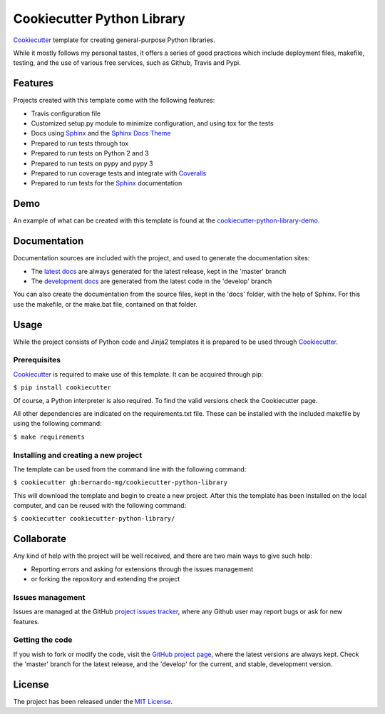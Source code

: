 ===========================
Cookiecutter Python Library
===========================

`Cookiecutter`_ template for creating general-purpose Python libraries.

While it mostly follows my personal tastes, it offers a series of good 
practices which include deployment files, makefile, testing, and the use of 
various free services, such as Github, Travis and Pypi.

.. image:: https://readthedocs.org/projects/cookiecutter-python-library/badge/?version=latest
    :target: http://cookiecutter-python-library.readthedocs.org/en/latest/
    :alt: Cookiecutter Python Library latest documentation Status
.. image:: https://readthedocs.org/projects/cookiecutter-python-library/badge/?version=develop
    :target: http://cookiecutter-python-library.readthedocs.org/en/develop/
    :alt: Cookiecutter Python Library development documentation Status

Features
--------

Projects created with this template come with the following features:

- Travis configuration file
- Customized setup.py module to minimize configuration, and using tox for the tests
- Docs using `Sphinx`_ and the `Sphinx Docs Theme`_
- Prepared to run tests through tox
- Prepared to run tests on Python 2 and 3
- Prepared to run tests on pypy and pypy 3
- Prepared to run coverage tests and integrate with `Coveralls`_
- Prepared to run tests for the `Sphinx`_ documentation

Demo
----

An example of what can be created with this template is found at the
`cookiecutter-python-library-demo`_.

Documentation
-------------

Documentation sources are included with the project, and used to generate the
documentation sites:

- The `latest docs`_ are always generated for the latest release, kept in the 'master' branch
- The `development docs`_ are generated from the latest code in the 'develop' branch

You can also create the documentation from the source files, kept in the 'docs'
folder, with the help of Sphinx. For this use the makefile, or the make.bat
file, contained on that folder.

Usage
-----

While the project consists of Python code and Jinja2 templates it is prepared
to be used through `Cookiecutter`_.

Prerequisites
~~~~~~~~~~~~~

`Cookiecutter`_ is required to make use of this template. It can be acquired
through pip:

``$ pip install cookiecutter``

Of course, a Python interpreter is also required. To find the valid versions
check the Cookiecutter page.

All other dependencies are indicated on the requirements.txt file.
These can be installed with the included makefile by using the following
command:

``$ make requirements``

Installing and creating a new project
~~~~~~~~~~~~~~~~~~~~~~~~~~~~~~~~~~~~~

The template can be used from the command line with the following command:

``$ cookiecutter gh:bernardo-mg/cookiecutter-python-library``

This will download the template and begin to create a new project. After this
the template has been installed on the local computer, and can be reused with
the following command:

``$ cookiecutter cookiecutter-python-library/``

Collaborate
-----------

Any kind of help with the project will be well received, and there are two main ways to give such help:

- Reporting errors and asking for extensions through the issues management
- or forking the repository and extending the project

Issues management
~~~~~~~~~~~~~~~~~

Issues are managed at the GitHub `project issues tracker`_, where any Github
user may report bugs or ask for new features.

Getting the code
~~~~~~~~~~~~~~~~

If you wish to fork or modify the code, visit the `GitHub project page`_, where
the latest versions are always kept. Check the 'master' branch for the latest
release, and the 'develop' for the current, and stable, development version.

License
-------

The project has been released under the `MIT License`_.

.. _Coveralls: https://coveralls.io
.. _Cookiecutter: https://github.com/audreyr/cookiecutter
.. _GitHub project page: https://github.com/Bernardo-MG/cookiecutter-python-library
.. _project issues tracker: https://github.com/Bernardo-MG/cookiecutter-python-library/issues
.. _latest docs: http://cookiecutter-python-library.readthedocs.org/en/latest/
.. _development docs: http://cookiecutter-python-library.readthedocs.org/en/develop/
.. _MIT License: http://www.opensource.org/licenses/mit-license.php
.. _Sphinx: http://sphinx-doc.org/
.. _Sphinx Docs Theme: https://github.com/Bernardo-MG/sphinx-docs-theme
.. _cookiecutter-python-library-demo: https://github.com/Bernardo-MG/cookiecutter-python-library-demo
